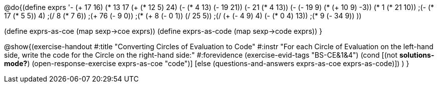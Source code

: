 @do{(define exprs '((- (+ 17 16) (* 13 17))
                 (+ (* 12 5) 24)
                 (- (* 4 13) (- 19 21))
                 (- 21 (* 4 13))
                 (- (- 19 9) (* (+ 10 9) -3))
                 (* 1 (* 21 10))
                 ;(- (* 17 (* 5 5)) 4)
                 ;(/ 8 (* 7 6))
                 ;(+ 76 (- 9 0))
                 ;(* (+ 8 (- 0 1)) (/ 25 5))
                 ;(/ (+ (- 4 9) 4) (- (* 0 4) 13))
                 ;(* 9 (- 34 9))
                 ))

(define exprs-as-coe (map sexp->coe exprs))
(define exprs-as-code (map sexp->code exprs))
}

@show{(exercise-handout 
  #:title "Converting Circles of Evaluation to Code"
  #:instr "For each Circle of Evaluation on the left-hand side, write the code
           for the Circle on the right-hand side:" 
  #:forevidence (exercise-evid-tags "BS-CE&1&4")
  (cond [(not *solutions-mode?*)
  (open-response-exercise exprs-as-coe "code")]
  [else
    (questions-and-answers exprs-as-coe exprs-as-code)])
  )
  }
